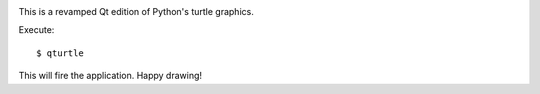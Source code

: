 .. .. image:: https://travis-ci.org/*github_repository*.svg?branch=master
    :target: https://travis-ci.org/*github_repository*


.. image:: https://codecov.io/gh/transpyler-mes/qturtle/branch/master/graph/badge.svg
    :target: https://codecov.io/gh/transpyler-mes/qturtle


.. .. image:: https://coveralls.io/repos/github/*github_repository*/badge.svg?branch=master
    :target: https://coveralls.io/github/*github_repository*?branch=master

This is a revamped Qt edition of Python's turtle graphics.

Execute::

    $ qturtle

This will fire the application. Happy drawing!
